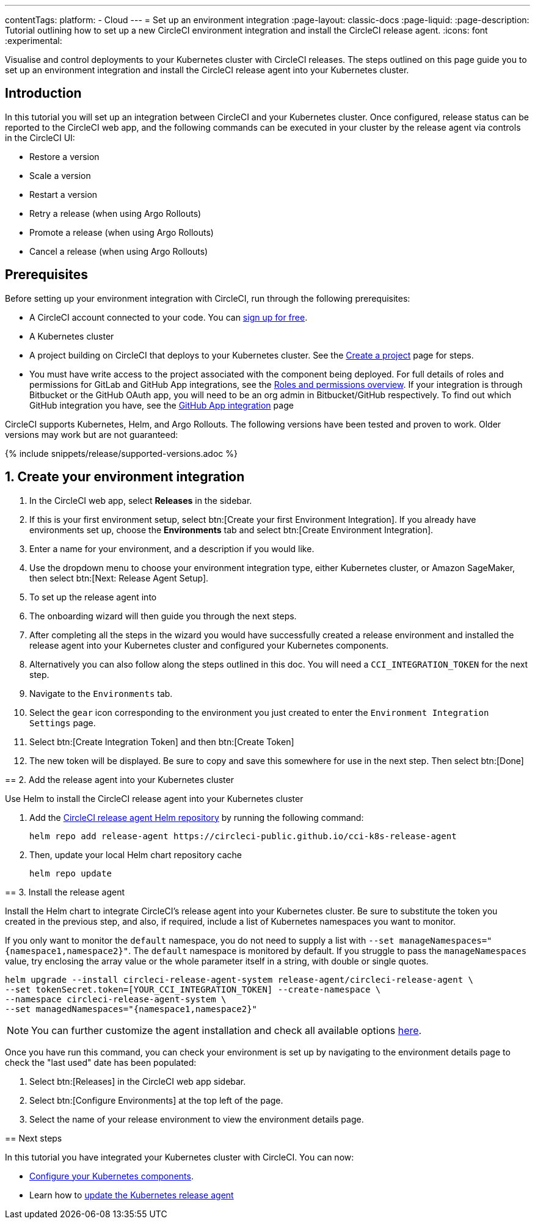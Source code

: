 ---
contentTags:
  platform:
  - Cloud
---
= Set up an environment integration
:page-layout: classic-docs
:page-liquid:
:page-description: Tutorial outlining how to set up a new CircleCI environment integration and install the CircleCI release agent.
:icons: font
:experimental:

Visualise and control deployments to your Kubernetes cluster with CircleCI releases. The steps outlined on this page guide you to set up an environment integration and install the CircleCI release agent into your Kubernetes cluster.

[#introduction]
== Introduction

In this tutorial you will set up an integration between CircleCI and your Kubernetes cluster. Once configured, release status can be reported to the CircleCI web app, and the following commands can be executed in your cluster by the release agent via controls in the CircleCI UI:

* Restore a version
* Scale a version
* Restart a version
* Retry a release (when using Argo Rollouts)
* Promote a release (when using Argo Rollouts)
* Cancel a release (when using Argo Rollouts)

[#prerequisites]
== Prerequisites

Before setting up your environment integration with CircleCI, run through the following prerequisites:

* A CircleCI account connected to your code. You can link:https://circleci.com/signup/[sign up for free].
* A Kubernetes cluster
* A project building on CircleCI that deploys to your Kubernetes cluster. See the xref:../create-project#[Create a project] page for steps.
* You must have write access to the project associated with the component being deployed. For full details of roles and permissions for GitLab and GitHub App integrations, see the xref:../roles-and-permissions-overview.adoc#[Roles and permissions overview]. If your integration is through Bitbucket or the GitHub OAuth app, you will need to be an org admin in Bitbucket/GitHub respectively. To find out which GitHub integration you have, see the xref:../github-apps-integration.adoc#[GitHub App integration] page

CircleCI supports Kubernetes, Helm, and Argo Rollouts. The following versions have been tested and proven to work. Older versions may work but are not guaranteed:

{% include snippets/release/supported-versions.adoc %}

[#create-release-environment]
== 1. Create your environment integration

[.tab.environmentintegration.Kubernetes_cluster]
--
. In the CircleCI web app, select **Releases** in the sidebar.
. If this is your first environment setup, select btn:[Create your first Environment Integration]. If you already have environments set up, choose the **Environments** tab and select btn:[Create Environment Integration].
. Enter a name for your environment, and a description if you would like.
. Use the dropdown menu to choose your environment integration type, either Kubernetes cluster, or Amazon SageMaker, then select btn:[Next: Release Agent Setup].
. To set up the release agent into
. The onboarding wizard will then guide you through the next steps.
. After completing all the steps in the wizard you would have successfully created a release environment and installed the release agent into your Kubernetes cluster and configured your Kubernetes components.
. Alternatively you can also follow along the steps outlined in this doc. You will need a `CCI_INTEGRATION_TOKEN` for the next step.
. Navigate to the `Environments` tab.
. Select the `gear` icon corresponding to the environment you just created to enter the `Environment Integration Settings` page.
. Select btn:[Create Integration Token] and then btn:[Create Token]
. The new token will be displayed. Be sure to copy and save this somewhere for use in the next step. Then select btn:[Done]

[#add-release-agent]
== 2. Add the release agent into your Kubernetes cluster

Use Helm to install the CircleCI release agent into your Kubernetes cluster

. Add the link:https://circleci-public.github.io/cci-k8s-release-agent/[CircleCI release agent Helm repository] by running the following command:
+
[,shell]
----
helm repo add release-agent https://circleci-public.github.io/cci-k8s-release-agent
----

. Then, update your local Helm chart repository cache
+
[,shell]
----
helm repo update
----

[#install-the-release-agent]
== 3. Install the release agent

Install the Helm chart to integrate CircleCI's release agent into your Kubernetes cluster. Be sure to substitute the token you created in the previous step, and also, if required, include a list of Kubernetes namespaces you want to monitor.

If you only want to monitor the `default` namespace, you do not need to supply a list with `--set manageNamespaces="{namespace1,namespace2}"`. The `default` namespace is monitored by default. If you struggle to pass the `manageNamespaces` value, try enclosing the array value or the whole parameter itself in a string, with double or single quotes.

[,shell]
----
helm upgrade --install circleci-release-agent-system release-agent/circleci-release-agent \
--set tokenSecret.token=[YOUR_CCI_INTEGRATION_TOKEN] --create-namespace \
--namespace circleci-release-agent-system \
--set managedNamespaces="{namespace1,namespace2}"
----

NOTE: You can further customize the agent installation and check all available options link:https://circleci-public.github.io/cci-k8s-release-agent/[here].

Once you have run this command, you can check your environment is set up by navigating to the environment details page to check the "last used" date has been populated:

. Select btn:[Releases] in the CircleCI web app sidebar.
. Select btn:[Configure Environments] at the top left of the page.
. Select the name of your release environment to view the environment details page.

[#next-steps]
== Next steps

In this tutorial you have integrated your Kubernetes cluster with CircleCI. You can now:

* xref:configure-your-kubernetes-components#[Configure your Kubernetes components].
* Learn how to xref:update-the-kubernetes-release-agent#[update the Kubernetes release agent]

